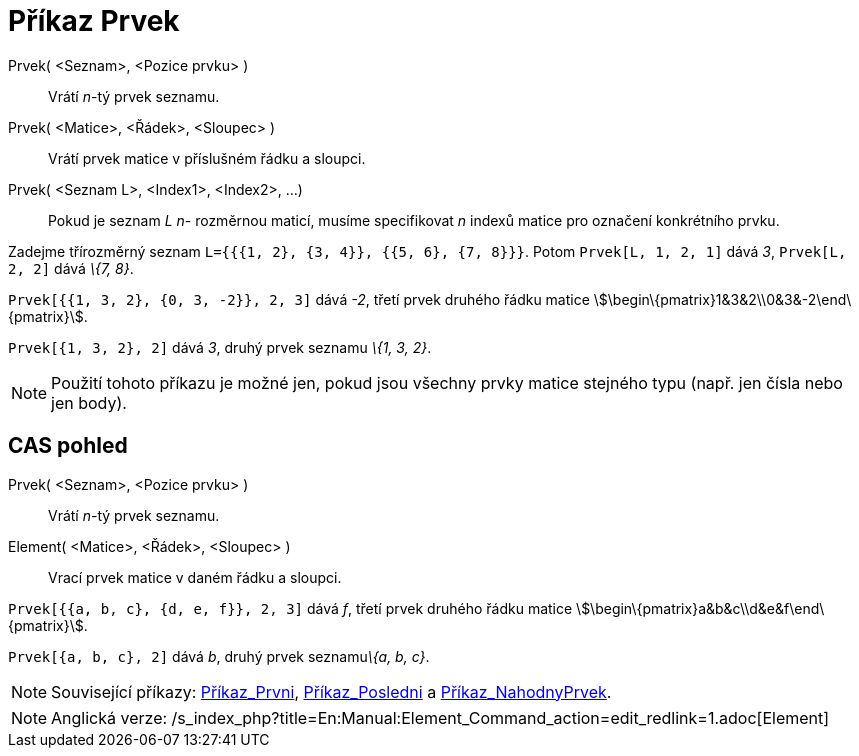= Příkaz Prvek
:page-en: commands/Element_Command
ifdef::env-github[:imagesdir: /cs/modules/ROOT/assets/images]

Prvek( <Seznam>, <Pozice prvku> )::
  Vrátí _n_-tý prvek seznamu.
Prvek( <Matice>, <Řádek>, <Sloupec> )::
  Vrátí prvek matice v příslušném řádku a sloupci.
Prvek( <Seznam L>, <Index1>, <Index2>, ...)::
  Pokud je seznam _L_ _n_- rozměrnou maticí, musíme specifikovat _n_ indexů matice pro označení konkrétního prvku.

[EXAMPLE]
====

Zadejme třírozměrný seznam `++L={{{1, 2}, {3, 4}}, {{5, 6}, {7, 8}}}++`. Potom `++Prvek[L, 1, 2, 1]++` dává _3_,
`++Prvek[L, 2, 2]++` dává _\{7, 8}_.

====

[EXAMPLE]
====

`++Prvek[{{1, 3, 2}, {0, 3, -2}}, 2, 3]++` dává _-2_, třetí prvek druhého řádku matice
stem:[\begin\{pmatrix}1&3&2\\0&3&-2\end\{pmatrix}].

====

[EXAMPLE]
====

`++Prvek[{1, 3, 2}, 2]++` dává _3_, druhý prvek seznamu _\{1, 3, 2}_.

====

[NOTE]
====

Použití tohoto příkazu je možné jen, pokud jsou všechny prvky matice stejného typu (např. jen čísla nebo jen body).

====

== CAS pohled

Prvek( <Seznam>, <Pozice prvku> )::
  Vrátí _n_-tý prvek seznamu.
Element( <Matice>, <Řádek>, <Sloupec> )::
  Vrací prvek matice v daném řádku a sloupci.

[EXAMPLE]
====

`++Prvek[{{a, b, c}, {d, e, f}}, 2, 3]++` dává _f_, třetí prvek druhého řádku matice
stem:[\begin\{pmatrix}a&b&c\\d&e&f\end\{pmatrix}].

====

[EXAMPLE]
====

`++Prvek[{a, b, c}, 2]++` dává _b_, druhý prvek seznamu__\{a, b, c}__.

====

[NOTE]
====

Související příkazy: xref:/commands/Prvni.adoc[Příkaz_Prvni], xref:/commands/Posledni.adoc[Příkaz_Posledni] a
xref:/commands/NahodnyPrvek.adoc[Příkaz_NahodnyPrvek].

====

[NOTE]
====

Anglická verze: /s_index_php?title=En:Manual:Element_Command_action=edit_redlink=1.adoc[Element]
====
